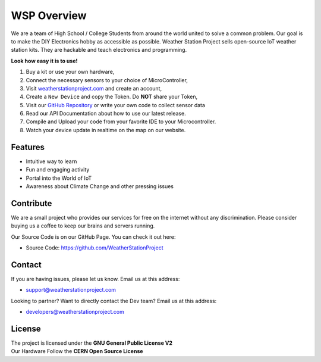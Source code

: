 WSP Overview
============

We are a team of High School / College Students from around the world united to solve a common problem. 
Our goal is to make the DIY Electronics hobby as accessible as possible. Weather Station Project sells open-source IoT weather station kits. 
They are hackable and teach electronics and programming.

**Look how easy it is to use!**

1. Buy a kit or use your own hardware,
2. Connect the necessary sensors to your choice of MicroController,
3. Visit `weatherstationproject.com <http://weatherstationproject.com>`_ and create an account,
4. Create a ``New Device`` and copy the Token. Do **NOT** share your Token,
5. Visit our `GitHub Repository <https://github.com/WeatherStationProject/Firmware/>`_ or write your own code to collect sensor data
6. Read our API Documentation about how to use our latest release.
7. Compile and Upload your code from your favorite IDE to your Microcontroller.
8. Watch your device update in realtime on the map on our website.

Features
--------

- Intuitive way to learn
- Fun and engaging activity
- Portal into the World of IoT
- Awareness about Climate Change and other pressing issues

Contribute
----------

We are a small project who provides our services for free on the internet without any discrimination. Please consider buying us a coffee to keep our brains and servers running. 

Our Source Code is on our GitHub Page. You can check it out here:

- Source Code: https://github.com/WeatherStationProject

Contact
-------

If you are having issues, please let us know.
Email us at this address:

- support@weatherstationproject.com

Looking to partner? Want to directly contact the Dev team?
Email us at this address: 

- developers@weatherstationproject.com

License
-------

| The project is licensed under the **GNU General Public License V2** 
| Our Hardware Follow the **CERN Open Source License**